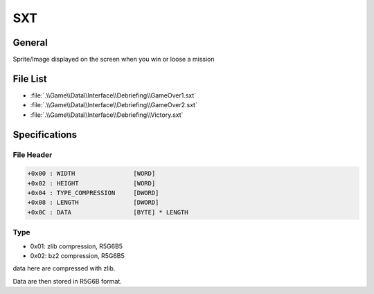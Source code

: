 SXT
===

General
-------

Sprite/Image displayed on the screen when you win or loose a mission

File List
---------

* :file:`.\\Game\\Data\\Interface\\Debriefing\\GameOver1.sxt`
* :file:`.\\Game\\Data\\Interface\\Debriefing\\GameOver2.sxt`
* :file:`.\\Game\\Data\\Interface\\Debriefing\\Victory.sxt`

Specifications
--------------

File Header
^^^^^^^^^^^

.. code-block:: text

    +0x00 : WIDTH                [WORD]
    +0x02 : HEIGHT               [WORD]
    +0x04 : TYPE_COMPRESSION     [DWORD]
    +0x08 : LENGTH               [DWORD]
    +0x0C : DATA                 [BYTE] * LENGTH

Type
^^^^

* 0x01: zlib compression, R5G6B5
* 0x02: bz2 compression, R5G6B5

data here are compressed with zlib.

Data are then stored in R5G6B format.